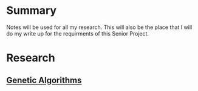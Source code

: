 #+TITLE Notes
#+AUTHOR Samuel Hibbard
#+DATE <2016-01-06 Wed>

* Summary
  Notes will be used for all my research. This will also be the place that I 
  will do my write up for the requirments of this Senior Project.
* Research
** [[http://www.doc.ic.ac.uk/~nd/surprise_96/journal/vol1/hmw/article1.html][Genetic Algorithms]]




